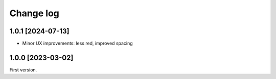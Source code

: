 ==========
Change log
==========

1.0.1 [2024-07-13]
------------------

- Minor UX improvements: less red, improved spacing


1.0.0 [2023-03-02]
------------------

First version.
